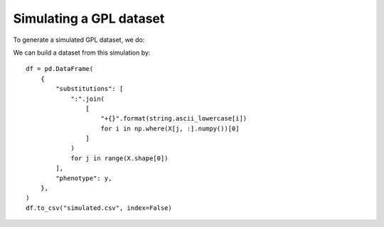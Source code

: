 .. _simulate:

Simulating a GPL dataset
========================

To generate a simulated GPL dataset, we do:

.. plot:: plots/sim-data.py
          :include-source:

We can build a dataset from this simulation by::
  
  df = pd.DataFrame(
      {
          "substitutions": [
              ":".join(
                  [
                      "+{}".format(string.ascii_lowercase[i])
                      for i in np.where(X[j, :].numpy())[0]
                  ]
              )
              for j in range(X.shape[0])
          ],
          "phenotype": y,
      },
  )
  df.to_csv("simulated.csv", index=False)
